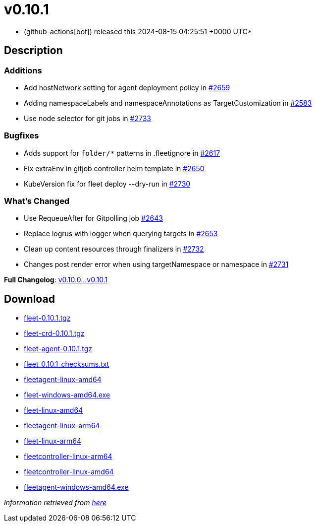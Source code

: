 = v0.10.1
:date: 2024-08-15 04:25:51 +0000 UTC

* (github-actions[bot]) released this 2024-08-15 04:25:51 +0000 UTC*

== Description

=== Additions

* Add hostNetwork setting for agent deployment policy  in https://github.com/rancher/fleet/issues/2659[#2659]
* Adding namespaceLabels and namespaceAnnotations as TargetCustomization in https://github.com/rancher/fleet/issues/2583[#2583]
* Use node selector for git jobs in https://github.com/rancher/fleet/pull/2733[#2733]

=== Bugfixes

* Adds support for `folder/*` patterns in .fleetignore in https://github.com/rancher/fleet/pull/2617[#2617]
* Fix extraEnv in gitjob controller helm template in https://github.com/rancher/fleet/pull/2650[#2650]
* KubeVersion fix for fleet deploy --dry-run in https://github.com/rancher/fleet/pull/2730[#2730]

=== What's Changed

* Use RequeueAfter for Gitpolling job https://github.com/rancher/fleet/pull/2643[#2643]
* Replace logrus with logger when querying targets in https://github.com/rancher/fleet/pull/2653[#2653]
* Clean up content resources through finalizers in https://github.com/rancher/fleet/pull/2732[#2732]
* Changes post render error when using targetNamespace or namespace in https://github.com/rancher/fleet/pull/2731[#2731]

*Full Changelog*: link:++https://github.com/rancher/fleet/compare/v0.10.0...v0.10.1++[v0.10.0...v0.10.1]

== Download

* https://github.com/rancher/fleet/releases/download/v0.10.1/fleet-0.10.1.tgz[fleet-0.10.1.tgz]
* https://github.com/rancher/fleet/releases/download/v0.10.1/fleet-crd-0.10.1.tgz[fleet-crd-0.10.1.tgz]
* https://github.com/rancher/fleet/releases/download/v0.10.1/fleet-agent-0.10.1.tgz[fleet-agent-0.10.1.tgz]
* https://github.com/rancher/fleet/releases/download/v0.10.1/fleet_0.10.1_checksums.txt[fleet_0.10.1_checksums.txt]
* https://github.com/rancher/fleet/releases/download/v0.10.1/fleetagent-linux-amd64[fleetagent-linux-amd64]
* https://github.com/rancher/fleet/releases/download/v0.10.1/fleet-windows-amd64.exe[fleet-windows-amd64.exe]
* https://github.com/rancher/fleet/releases/download/v0.10.1/fleet-linux-amd64[fleet-linux-amd64]
* https://github.com/rancher/fleet/releases/download/v0.10.1/fleetagent-linux-arm64[fleetagent-linux-arm64]
* https://github.com/rancher/fleet/releases/download/v0.10.1/fleet-linux-arm64[fleet-linux-arm64]
* https://github.com/rancher/fleet/releases/download/v0.10.1/fleetcontroller-linux-arm64[fleetcontroller-linux-arm64]
* https://github.com/rancher/fleet/releases/download/v0.10.1/fleetcontroller-linux-amd64[fleetcontroller-linux-amd64]
* https://github.com/rancher/fleet/releases/download/v0.10.1/fleetagent-windows-amd64.exe[fleetagent-windows-amd64.exe]

_Information retrieved from https://github.com/rancher/fleet/releases/tag/v0.10.1[here]_